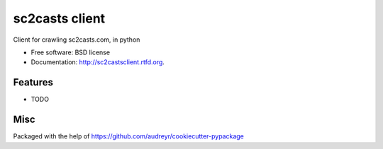 ===============================
sc2casts client
===============================

.. image:: https://badge.fury.io/py/sc2castsclient.png
    :target: http://badge.fury.io/py/sc2castsclient

.. image:: https://travis-ci.org/thmttch/sc2castsclient.png?branch=master
        :target: https://travis-ci.org/thmttch/sc2castsclient

.. image:: https://pypip.in/d/sc2castsclient/badge.png
        :target: https://crate.io/packages/sc2castsclient?version=latest


Client for crawling sc2casts.com, in python

* Free software: BSD license
* Documentation: http://sc2castsclient.rtfd.org.

Features
--------

* TODO

Misc
--------

Packaged with the help of https://github.com/audreyr/cookiecutter-pypackage
